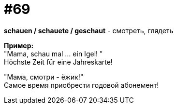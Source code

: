 [#18_001]
= #69
:hardbreaks:

*schauen / schauete / geschaut* - смотреть, глядеть

*Пример:*
"Mama, schau mal ... ein Igel! " 
Höchste Zeit für eine Jahreskarte! 

"Мама, смотри - ёжик!" 
Самое время приобрести годовой абонемент!